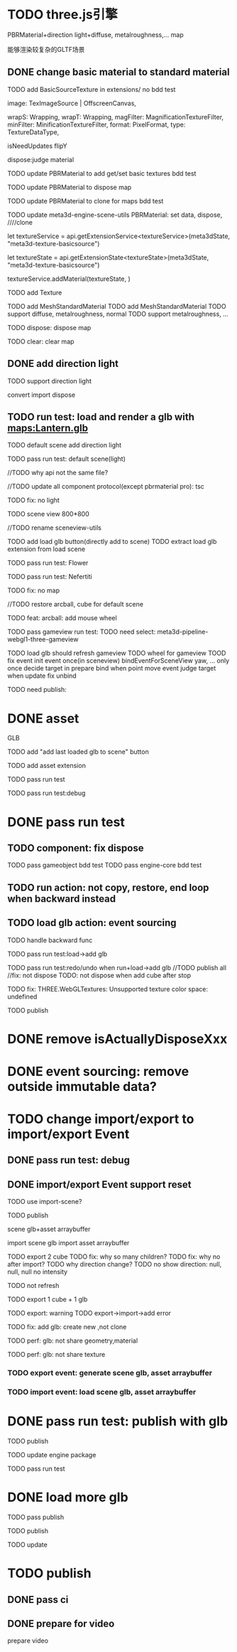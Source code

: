 * TODO three.js引擎

PBRMaterial+direction light+diffuse, metalroughness,... map


能够渲染较复杂的GLTF场景

** DONE change basic material to standard material


# TODO add BasicSourceTexture in contributes/
TODO add BasicSourceTexture in extensions/
  no bdd test

        image: TexImageSource | OffscreenCanvas,
        # mapping: Mapping,
        wrapS: Wrapping,
        wrapT: Wrapping,
        magFilter: MagnificationTextureFilter,
        minFilter: MinificationTextureFilter,
        format: PixelFormat,
        type: TextureDataType,
        # anisotropy: number,
        # encoding: TextureEncoding,
        isNeedUpdates
        flipY

  dispose:judge material



# TODO update engine core for texture contribute



TODO update PBRMaterial to add get/set basic textures
  bdd test

TODO update PBRMaterial to dispose map

TODO update PBRMaterial to clone for maps
  bdd test


TODO update meta3d-engine-scene-utils
PBRMaterial: set data, dispose, ////clone


let textureService =				 api.getExtensionService<textureService>(meta3dState, "meta3d-texture-basicsource")

let textureState = api.getExtensionState<textureState>(meta3dState, "meta3d-texture-basicsource")

textureService.addMaterial(textureState, )



TODO add Texture


# TODO add MeshPBRMaterial
TODO add MeshStandardMaterial
  TODO add MeshStandardMaterial
  TODO support diffuse, metalroughness, normal
  TODO support metalroughness, ...

TODO dispose:
dispose map


TODO clear:
clear map

** DONE add direction light

TODO support direction light

  convert
  import
  dispose


# ** TODO update load scene extension

# TODO handle pbr material, direction light



# ** TODO refactor: refactor scenegraph converter utils



** TODO run test: load and render a glb with maps:Lantern.glb

# TODO engine demo->default scene: load a glb with maps

# TODO build engine demo app

# TODO change default scene to loadScene(glb)




TODO default scene add direction light

TODO pass run test: default scene(light)

  //TODO why api not the same file?

  # TODO move dataName from protocol to implement?

  //TODO update all component protocol(except pbrmaterial pro):
  tsc

  TODO fix: no light
    # TODO why scenegraph utils not update?

TODO scene view 800*800


//TODO rename sceneview-utils



TODO add load glb button(directly add to scene)
  TODO extract load glb extension from load scene
  # TODO add import glb extension


TODO pass run test: Flower


TODO pass run test: Nefertiti
# TODO fix: indices convert err
# TODO fix: get/set tangents

TODO fix: no map






//TODO restore arcball, cube for default scene


TODO feat: arcball: add mouse wheel
# TODO feat: arcball: update drag global





# TODO rename loadScene to importGLB



TODO pass gameview run test:
  TODO need select:
  meta3d-pipeline-webgl1-three-gameview

  TODO load glb should refresh gameview
  TODO wheel for gameview
    TOOD fix event
      init event once(in sceneview)
      bindEventForSceneView
      yaw, ... only once
      decide target in prepare bind when point move event
        judge target when update
      fix unbind



TODO need publish:
# # scenegraph s, g
# # whole s, g
# # scene s,g
# # # run engine s,g
# meta3d-pipeline-editor-webgl1-scene-view1, game view1
# # meta3d-pipeline-editor-event-s,g
# load glb
# whole s,g
# event(remove s,g)



* DONE asset

GLB


TODO add "add last loaded glb to scene" button


TODO add asset extension

# TODO load glb action should operate:
  # store loaded glbs ref(file is stored in outside data)

  # not use asset tree, use list/array instead which only has one level

  # TODO if exist the same name file, rename loaded one

TODO pass run test

TODO pass run test:debug


* DONE pass run test

** TODO component: fix dispose

TODO pass gameobject bdd test
TODO pass engine-core bdd test

** TODO run action: not copy, restore, end loop when backward instead

** TODO load glb action: event sourcing
# TODO handle outside
TODO handle backward func

# TODO pass run test:add cube

TODO pass run test:load->add glb

TODO pass run test:redo/undo when run+load->add glb
  //TODO publish all
  //fix: not dispose
  TODO: not dispose when add cube after stop



TODO fix: THREE.WebGLTextures: Unsupported texture color space: undefined



TODO publish
# meta3d-action-load-glb
# scenegraph s,g
# meta3d-action-add-cube
# meta3d-action-add-glb-to-scene
# dispose s,g
# add


# TODO restore gameview

# TODO pass run test:import/export event


* DONE remove isActuallyDisposeXxx


* DONE event sourcing: remove outside immutable data?



# * TODO change import/export to 导入/导出包(remain export scene)
* TODO change import/export to import/export Event

# ** TODO extract glb from allEvents



# ** TODO import event: handle outside immutable data




** DONE pass run test: debug

# TODO fix: no loop?





** DONE import/export Event support reset

TODO use import-scene?


TODO publish
# import event action
# meta3d-editor-webgl1-three-run-engine-sceneview
# meta3d-asset, protocol
# add glb action
# load glb action
# # event source, protocol
# # import scene
# # import,export single event(add)
# # export single event
# # export scene
# scenegraph, s,g
# meta3d-export-scene
# # meta3d-pipeline-editor-webgl1-scene-view1, g
# # # scene, whole, smg
# # # # add glb
# # # # meta3d-action-export-single-event
# # # meta3d-action-import-single-event
# # meta3d-action-import-single-event




scene glb+asset arraybuffer


import scene glb
import asset arraybuffer


# TODO add export reset button
TODO export 2 cube
  TODO fix: why so many children?
  TODO fix: why no after import?
  TODO why direction change?
  TODO no show
  direction: null, null, null
  no intensity

  # TODO gameview: no arcball
  TODO not refresh


TODO export 1 cube + 1 glb

  TODO export: warning
  TODO export->import->add error

TODO fix: add glb: create new ,not clone


TODO perf: glb: not share geometry,material


TODO perf: glb: not share texture




*** TODO export event: generate scene glb, asset arraybuffer

*** TODO import event: load scene glb, asset arraybuffer


* DONE pass run test: publish with glb

TODO publish
# load scene
# scenegraph s,g
# publish action




TODO update engine package

TODO pass run test



# * TODO fix: auto upgrade: should keep canvas size

* DONE load more glb
  TODO pass publish




TODO publish
# scenegraph s,g
# meta3d-component-geometry
# publish
# meta3d-editor-webgl1-three-run-engine-gameview, s,g


TODO update 
# engine package
#   meta3d-component-geometry
#   scenegraph g



* TODO publish


** DONE pass ci

** DONE prepare for video
prepare video
